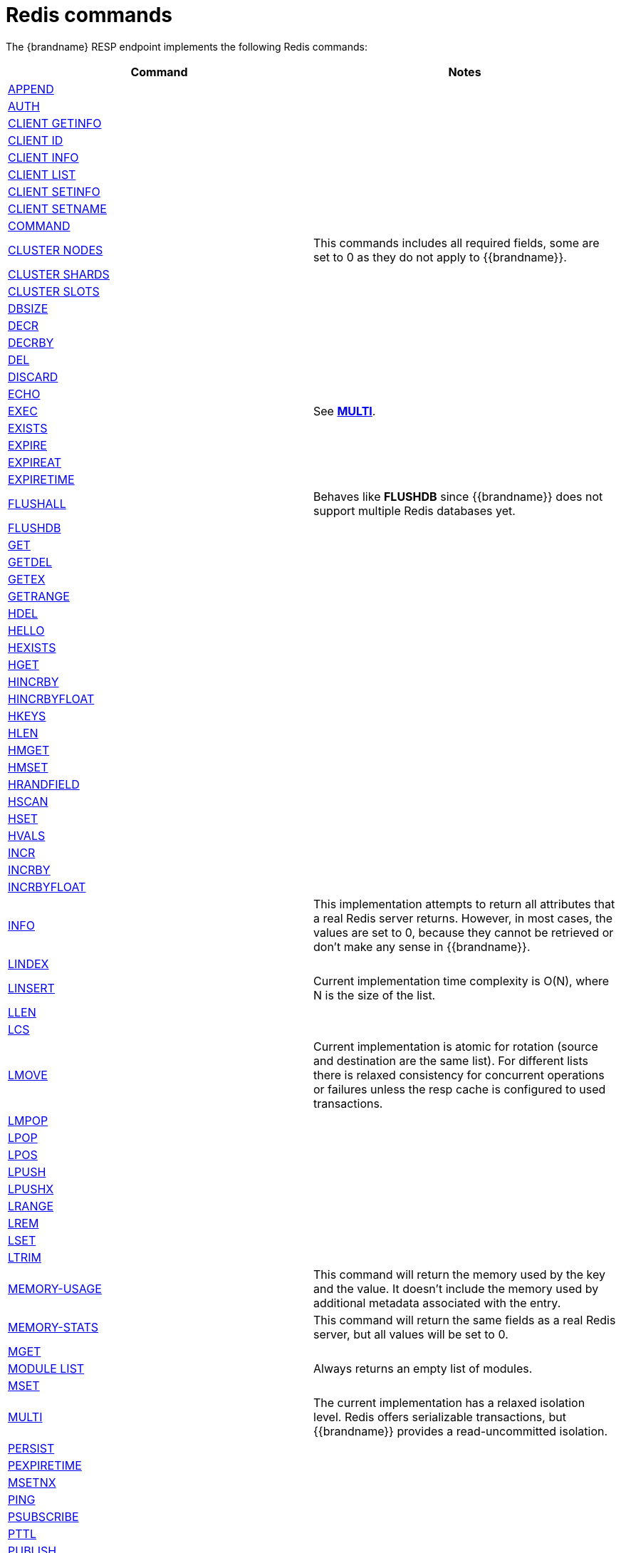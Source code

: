 [id='redis-commands_{context}']
= Redis commands

The {brandname} RESP endpoint implements the following Redis commands:

[cols="1,1"]
|===
| Command | Notes

| link:https://redis.io/commands/append[APPEND]
|

| link:https://redis.io/commands/auth[AUTH]
|

| link:https://redis.io/commands/client-getinfo[CLIENT GETINFO]
|

| link:https://redis.io/commands/client-id[CLIENT ID]
|

| link:https://redis.io/commands/client-info[CLIENT INFO]
|

| link:https://redis.io/commands/client-list[CLIENT LIST]
|

| link:https://redis.io/commands/client-setinfo[CLIENT SETINFO]
|

| link:https://redis.io/commands/client-setname[CLIENT SETNAME]
|

| link:https://redis.io/commands/command[COMMAND]
|

| link:https://redis.io/commands/cluster-nodes/[CLUSTER NODES]
| This commands includes all required fields, some are set to 0 as they do not apply to {{brandname}}.

| link:https://redis.io/commands/cluster-shards/[CLUSTER SHARDS]
|

| link:https://redis.io/commands/cluster-slots/[CLUSTER SLOTS]
|

| link:https://redis.io/commands/dbsize[DBSIZE]
|

| link:https://redis.io/commands/decr[DECR]
|

| link:https://redis.io/commands/decrby[DECRBY]
|

| link:https://redis.io/commands/del[DEL]
|

| link:https://redis.io/commands/discard[DISCARD]
|

| link:https://redis.io/commands/echo[ECHO]
|

| link:https://redis.io/commands/exec[EXEC]
| See <<multi_command, *MULTI*>>.

| link:https://redis.io/commands/exists[EXISTS]
|

| link:https://redis.io/commands/expire[EXPIRE]
|

| link:https://redis.io/commands/expireat[EXPIREAT]
|

| link:https://redis.io/commands/expiretime[EXPIRETIME]
|

| link:https://redis.io/commands/flushall[FLUSHALL]
| Behaves like *FLUSHDB* since {{brandname}} does not support multiple Redis databases yet.

| link:https://redis.io/commands/flushdb[FLUSHDB]
|

| link:https://redis.io/commands/get[GET]
|

| link:https://redis.io/commands/getdel[GETDEL]
|

| link:https://redis.io/commands/getex[GETEX]
|

| link:https://redis.io/commands/getrange[GETRANGE]
|

| link:https://redis.io/commands/hdel[HDEL]
|

| link:https://redis.io/commands/hello[HELLO]
|

| link:https://redis.io/commands/hexists[HEXISTS]
|

| link:https://redis.io/commands/hget[HGET]
|

| link:https://redis.io/commands/hincrby[HINCRBY]
|

| link:https://redis.io/commands/hincrbyfloat[HINCRBYFLOAT]
|

| link:https://redis.io/commands/hkeys[HKEYS]
|

| link:https://redis.io/commands/hlen[HLEN]
|

| link:https://redis.io/commands/hmget[HMGET]
|

| link:https://redis.io/commands/hmset[HMSET]
|

| link:https://redis.io/commands/hrandfield[HRANDFIELD]
|

| link:https://redis.io/commands/hscan[HSCAN]
|

| link:https://redis.io/commands/hset[HSET]
|

| link:https://redis.io/commands/hvals[HVALS]
|

| link:https://redis.io/commands/incr[INCR]
|

| link:https://redis.io/commands/incrby[INCRBY]
|

| link:https://redis.io/commands/incrbyfloat[INCRBYFLOAT]
|

| link:https://redis.io/commands/info[INFO]
| This implementation attempts to return all attributes that a real Redis server returns. However, in most cases, the values are set to 0, because they cannot be retrieved or don't make any sense in {{brandname}}.

| link:https://redis.io/commands/lindex[LINDEX]
|

| link:https://redis.io/commands/linsert[LINSERT]
| Current implementation time complexity is O(N), where N is the size of the list.

| link:https://redis.io/commands/llen[LLEN]
|

| link:https://redis.io/commands/lcs[LCS]
|

| link:https://redis.io/commands/lmove[LMOVE]
| Current implementation is atomic for rotation (source and destination are the same list). For different lists there is relaxed consistency
for concurrent operations or failures unless the resp cache is configured to used transactions.

| link:https://redis.io/commands/lmpop[LMPOP]
|

| link:https://redis.io/commands/lpop[LPOP]
|

| link:https://redis.io/commands/lpos[LPOS]
|

| link:https://redis.io/commands/lpush[LPUSH]
|

| link:https://redis.io/commands/lpushx[LPUSHX]
|

| link:https://redis.io/commands/lrange[LRANGE]
|

| link:https://redis.io/commands/lrem[LREM]
|

| link:https://redis.io/commands/lset[LSET]
|

| link:https://redis.io/commands/ltrim[LTRIM]
|

| link:https://redis.io/commands/memory-info[MEMORY-USAGE]
| This command will return the memory used by the key and the value. It doesn't include the memory used by additional metadata associated with the entry.

| link:https://redis.io/commands/memory-stats[MEMORY-STATS]
| This command will return the same fields as a real Redis server, but all values will be set to 0.

| link:https://redis.io/commands/mget[MGET]
|

| link:https://redis.io/commands/module-list[MODULE LIST]
| Always returns an empty list of modules.

| link:https://redis.io/commands/mset[MSET]
|

| link:https://redis.io/commands/multi[MULTI] [[multi_command]]
| The current implementation has a relaxed isolation level. Redis offers serializable transactions, but {{brandname}}
provides a read-uncommitted isolation.

| link:https://redis.io/commands/persist[PERSIST]
|

| link:https://redis.io/commands/pexpiretime[PEXPIRETIME]
|

| link:https://redis.io/commands/msetnx[MSETNX]
|

| link:https://redis.io/commands/ping[PING]
|

| link:https://redis.io/commands/psubscribe[PSUBSCRIBE]
|

| link:https://redis.io/commands/pttl[PTTL]
|

| link:https://redis.io/commands/publish[PUBLISH]
|

| link:https://redis.io/commands/punsubscribe[PUNSUBSCRIBE]
|

| link:https://redis.io/commands/quit[QUIT]
|

| link:https://redis.io/commands/rpop[RPOP]
|

| link:https://redis.io/commands/rpoplpush[RPOPLPUSH]
|

| link:https://redis.io/commands/rpush[RPUSH]
|

| link:https://redis.io/commands/rpushx[RPUSHX]
|

| https://redis.io/commands/readonly[READONLY]
|

| https://redis.io/commands/readwrite[READWRITE]
|

| link:https://redis.io/commands/reset[RESET]
|

| link:https://redis.io/commands/sadd[SADD]
|

| link:https://redis.io/commands/scard[SCARD]
|

| link:https://redis.io/commands/scan[SCAN]
| Cursors are reaped in case they have not been used within a timeout (5 minutes)

| link:https://redis.io/commands/select[SELECT]
| Always returns `-ERR Select not supported in cluster mode`

| link:https://redis.io/commands/set[SET]
|

| link:https://redis.io/commands/set[SETRANGE]
|

| link:https://redis.io/commands/sinter[SINTER]
|

| link:https://redis.io/commands/sintercard[SINTERCARD]
|

| link:https://redis.io/commands/sinterstore[SINTERSTORE]
|

| link:https://redis.io/commands/members[SMEMBERS]
|

| link:https://redis.io/commands/smove[SMOVE]
|

| link:https://redis.io/commands/spop[SPOP]
|

| link:https://redis.io/commands/srandmember[SRANDMEMBER]
|

| link:https://redis.io/commands/strlen[STRLEN]
|

| link:https://redis.io/commands/subscribe[SUBSCRIBE]
|

| link:https://redis.io/commands/sunion[SUNION]
|

| link:https://redis.io/commands/sunionstore[SUNIONSTORE]
|

| link:https://redis.io/commands/ttl[TTL]
|

| link:https://redis.io/commands/type[TYPE]
|

| link:https://redis.io/commands/unsubscribe[UNSUBSCRIBE]
|

| link:https://redis.io/commands/unwatch[UNWATCH]
|

| link:https://redis.io/commands/watch[WATCH]
|

| link:https://redis.io/commands/zadd[ZADD]
|

| link:https://redis.io/commands/zcard[ZCARD]
|

| link:https://redis.io/commands/zcount[ZCOUNT]
|

| link:https://redis.io/commands/zdiff[ZDIFF]
|

| link:https://redis.io/commands/zdiffstore[ZDIFFSTORE]
|

| link:https://redis.io/commands/zincrby[ZINCRBY]
|

| link:https://redis.io/commands/zinter[ZINTER]
|

| link:https://redis.io/commands/zintercard[ZINTERCARD]
|

| link:https://redis.io/commands/zinterstore[ZINTERSTORE]
|

| link:https://redis.io/commands/zlexcount[ZLEXCOUNT]
|

| link:https://redis.io/commands/zpopmax[ZPOPMAX]
|

| link:https://redis.io/commands/zpopmin[ZPOPMIN]
|

| link:https://redis.io/commands/zunion[ZUNION]
|

| link:https://redis.io/commands/zunionstore[ZUNIONSTORE]
|

| link:https://redis.io/commands/zrandmember[ZRANDMEMBER]
|

| link:https://redis.io/commands/zrange[ZRANGE]
|

| link:https://redis.io/commands/zrangebylex[ZRANGEBYLEX]
|

| link:https://redis.io/commands/zrangebyscore[ZRANGEBYSCORE]
|

| link:https://redis.io/commands/zrevrange[ZREVRANGE]
|

| link:https://redis.io/commands/zrevrangebylex[ZREVRANGEBYLEX]
|

| link:https://redis.io/commands/zrevrangebyscore[ZREVRANGEBYSCORE]
|

| link:https://redis.io/commands/zrangestore[ZRANGESTORE]
|

| link:https://redis.io/commands/zrem[ZREM]
|

| link:https://redis.io/commands/zremrangebylex[ZREMRANGEBYLEX]
|

| link:https://redis.io/commands/zremrangebyrank[ZREMRANGEBYRANK]
|

| link:https://redis.io/commands/zremrangebyscore[ZREMRANGEBYSCORE]
|

| link:https://redis.io/commands/zscore[ZSCAN]
|

| link:https://redis.io/commands/zscore[ZSCORE]
|
